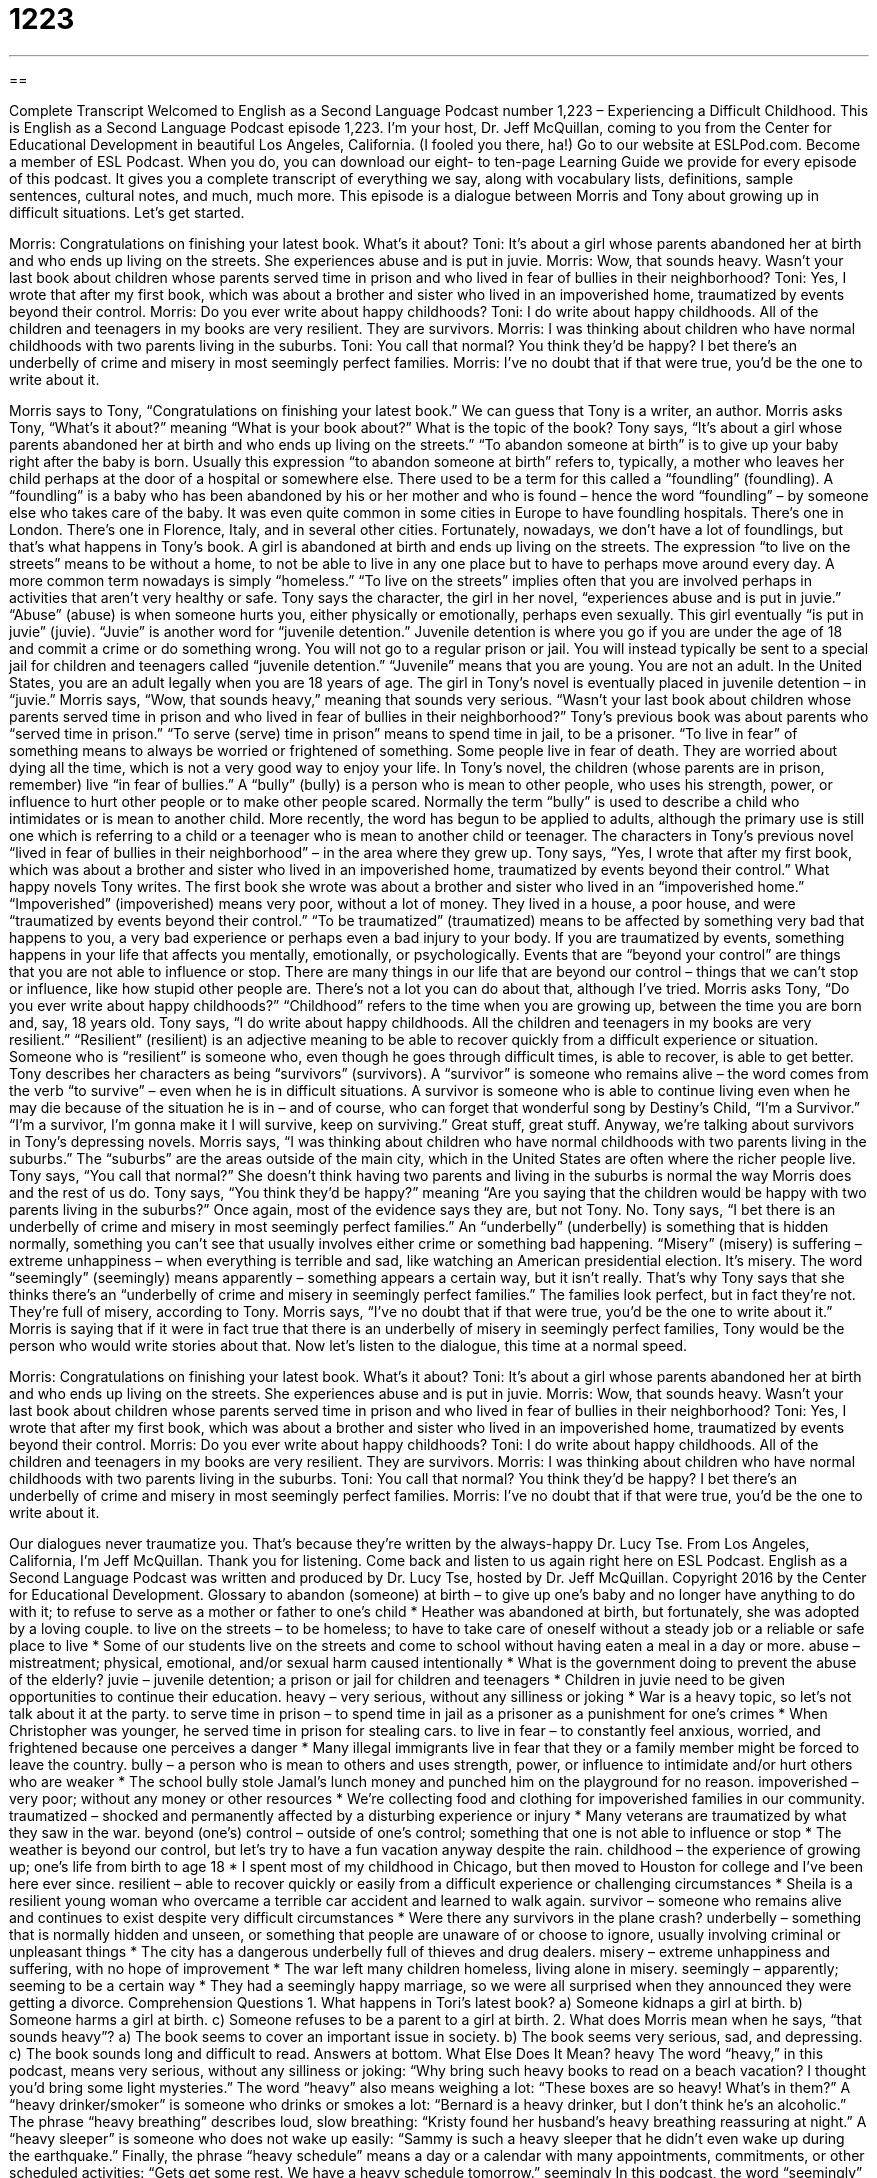 = 1223
:toc: left
:toclevels: 3
:sectnums:
:stylesheet: ../../../myAdocCss.css

'''

== 

Complete Transcript
Welcomed to English as a Second Language Podcast number 1,223 – Experiencing a Difficult Childhood.
This is English as a Second Language Podcast episode 1,223. I’m your host, Dr. Jeff McQuillan, coming to you from the Center for Educational Development in beautiful Los Angeles, California. (I fooled you there, ha!)
Go to our website at ESLPod.com. Become a member of ESL Podcast. When you do, you can download our eight- to ten-page Learning Guide we provide for every episode of this podcast. It gives you a complete transcript of everything we say, along with vocabulary lists, definitions, sample sentences, cultural notes, and much, much more.
This episode is a dialogue between Morris and Tony about growing up in difficult situations. Let’s get started.
[start of dialogue]
Morris: Congratulations on finishing your latest book. What’s it about?
Toni: It’s about a girl whose parents abandoned her at birth and who ends up living on the streets. She experiences abuse and is put in juvie.
Morris: Wow, that sounds heavy. Wasn’t your last book about children whose parents served time in prison and who lived in fear of bullies in their neighborhood?
Toni: Yes, I wrote that after my first book, which was about a brother and sister who lived in an impoverished home, traumatized by events beyond their control.
Morris: Do you ever write about happy childhoods?
Toni: I do write about happy childhoods. All of the children and teenagers in my books are very resilient. They are survivors.
Morris: I was thinking about children who have normal childhoods with two parents living in the suburbs.
Toni: You call that normal? You think they’d be happy? I bet there’s an underbelly of crime and misery in most seemingly perfect families.
Morris: I’ve no doubt that if that were true, you’d be the one to write about it.
[end of dialogue]
Morris says to Tony, “Congratulations on finishing your latest book.” We can guess that Tony is a writer, an author. Morris asks Tony, “What’s it about?” meaning “What is your book about?” What is the topic of the book? Tony says, “It’s about a girl whose parents abandoned her at birth and who ends up living on the streets.” “To abandon someone at birth” is to give up your baby right after the baby is born. Usually this expression “to abandon someone at birth” refers to, typically, a mother who leaves her child perhaps at the door of a hospital or somewhere else.
There used to be a term for this called a “foundling” (foundling). A “foundling” is a baby who has been abandoned by his or her mother and who is found – hence the word “foundling” – by someone else who takes care of the baby. It was even quite common in some cities in Europe to have foundling hospitals. There’s one in London. There’s one in Florence, Italy, and in several other cities. Fortunately, nowadays, we don’t have a lot of foundlings, but that’s what happens in Tony’s book. A girl is abandoned at birth and ends up living on the streets.
The expression “to live on the streets” means to be without a home, to not be able to live in any one place but to have to perhaps move around every day. A more common term nowadays is simply “homeless.” “To live on the streets” implies often that you are involved perhaps in activities that aren’t very healthy or safe. Tony says the character, the girl in her novel, “experiences abuse and is put in juvie.” “Abuse” (abuse) is when someone hurts you, either physically or emotionally, perhaps even sexually.
This girl eventually “is put in juvie” (juvie). “Juvie” is another word for “juvenile detention.” Juvenile detention is where you go if you are under the age of 18 and commit a crime or do something wrong. You will not go to a regular prison or jail. You will instead typically be sent to a special jail for children and teenagers called “juvenile detention.” “Juvenile” means that you are young. You are not an adult. In the United States, you are an adult legally when you are 18 years of age. The girl in Tony’s novel is eventually placed in juvenile detention – in “juvie.”
Morris says, “Wow, that sounds heavy,” meaning that sounds very serious. “Wasn’t your last book about children whose parents served time in prison and who lived in fear of bullies in their neighborhood?” Tony’s previous book was about parents who “served time in prison.” “To serve (serve) time in prison” means to spend time in jail, to be a prisoner. “To live in fear” of something means to always be worried or frightened of something. Some people live in fear of death. They are worried about dying all the time, which is not a very good way to enjoy your life.
In Tony’s novel, the children (whose parents are in prison, remember) live “in fear of bullies.” A “bully” (bully) is a person who is mean to other people, who uses his strength, power, or influence to hurt other people or to make other people scared. Normally the term “bully” is used to describe a child who intimidates or is mean to another child. More recently, the word has begun to be applied to adults, although the primary use is still one which is referring to a child or a teenager who is mean to another child or teenager.
The characters in Tony’s previous novel “lived in fear of bullies in their neighborhood” – in the area where they grew up. Tony says, “Yes, I wrote that after my first book, which was about a brother and sister who lived in an impoverished home, traumatized by events beyond their control.” What happy novels Tony writes. The first book she wrote was about a brother and sister who lived in an “impoverished home.” “Impoverished” (impoverished) means very poor, without a lot of money. They lived in a house, a poor house, and were “traumatized by events beyond their control.”
“To be traumatized” (traumatized) means to be affected by something very bad that happens to you, a very bad experience or perhaps even a bad injury to your body. If you are traumatized by events, something happens in your life that affects you mentally, emotionally, or psychologically. Events that are “beyond your control” are things that you are not able to influence or stop. There are many things in our life that are beyond our control – things that we can’t stop or influence, like how stupid other people are. There’s not a lot you can do about that, although I’ve tried.
Morris asks Tony, “Do you ever write about happy childhoods?” “Childhood” refers to the time when you are growing up, between the time you are born and, say, 18 years old. Tony says, “I do write about happy childhoods. All the children and teenagers in my books are very resilient.” “Resilient” (resilient) is an adjective meaning to be able to recover quickly from a difficult experience or situation. Someone who is “resilient” is someone who, even though he goes through difficult times, is able to recover, is able to get better.
Tony describes her characters as being “survivors” (survivors). A “survivor” is someone who remains alive – the word comes from the verb “to survive” – even when he is in difficult situations. A survivor is someone who is able to continue living even when he may die because of the situation he is in – and of course, who can forget that wonderful song by Destiny’s Child, “I’m a Survivor.”
“I’m a survivor, I’m gonna make it
I will survive, keep on surviving.”
Great stuff, great stuff. Anyway, we’re talking about survivors in Tony’s depressing novels. Morris says, “I was thinking about children who have normal childhoods with two parents living in the suburbs.” The “suburbs” are the areas outside of the main city, which in the United States are often where the richer people live. Tony says, “You call that normal?”
She doesn’t think having two parents and living in the suburbs is normal the way Morris does and the rest of us do. Tony says, “You think they’d be happy?” meaning “Are you saying that the children would be happy with two parents living in the suburbs?” Once again, most of the evidence says they are, but not Tony. No. Tony says, “I bet there is an underbelly of crime and misery in most seemingly perfect families.”
An “underbelly” (underbelly) is something that is hidden normally, something you can’t see that usually involves either crime or something bad happening. “Misery” (misery) is suffering – extreme unhappiness – when everything is terrible and sad, like watching an American presidential election. It’s misery.
The word “seemingly” (seemingly) means apparently – something appears a certain way, but it isn’t really. That’s why Tony says that she thinks there’s an “underbelly of crime and misery in seemingly perfect families.” The families look perfect, but in fact they’re not. They’re full of misery, according to Tony.
Morris says, “I’ve no doubt that if that were true, you’d be the one to write about it.” Morris is saying that if it were in fact true that there is an underbelly of misery in seemingly perfect families, Tony would be the person who would write stories about that.
Now let’s listen to the dialogue, this time at a normal speed.
[start of dialogue]
Morris: Congratulations on finishing your latest book. What’s it about?
Toni: It’s about a girl whose parents abandoned her at birth and who ends up living on the streets. She experiences abuse and is put in juvie.
Morris: Wow, that sounds heavy. Wasn’t your last book about children whose parents served time in prison and who lived in fear of bullies in their neighborhood?
Toni: Yes, I wrote that after my first book, which was about a brother and sister who lived in an impoverished home, traumatized by events beyond their control.
Morris: Do you ever write about happy childhoods?
Toni: I do write about happy childhoods. All of the children and teenagers in my books are very resilient. They are survivors.
Morris: I was thinking about children who have normal childhoods with two parents living in the suburbs.
Toni: You call that normal? You think they’d be happy? I bet there’s an underbelly of crime and misery in most seemingly perfect families.
Morris: I’ve no doubt that if that were true, you’d be the one to write about it.
[end of dialogue]
Our dialogues never traumatize you. That’s because they’re written by the always-happy Dr. Lucy Tse.
From Los Angeles, California, I’m Jeff McQuillan. Thank you for listening. Come back and listen to us again right here on ESL Podcast.
English as a Second Language Podcast was written and produced by Dr. Lucy Tse, hosted by Dr. Jeff McQuillan. Copyright 2016 by the Center for Educational Development.
Glossary
to abandon (someone) at birth – to give up one’s baby and no longer have anything to do with it; to refuse to serve as a mother or father to one’s child
* Heather was abandoned at birth, but fortunately, she was adopted by a loving couple.
to live on the streets – to be homeless; to have to take care of oneself without a steady job or a reliable or safe place to live
* Some of our students live on the streets and come to school without having eaten a meal in a day or more.
abuse – mistreatment; physical, emotional, and/or sexual harm caused intentionally
* What is the government doing to prevent the abuse of the elderly?
juvie – juvenile detention; a prison or jail for children and teenagers
* Children in juvie need to be given opportunities to continue their education.
heavy – very serious, without any silliness or joking
* War is a heavy topic, so let’s not talk about it at the party.
to serve time in prison – to spend time in jail as a prisoner as a punishment for one’s crimes
* When Christopher was younger, he served time in prison for stealing cars.
to live in fear – to constantly feel anxious, worried, and frightened because one perceives a danger
* Many illegal immigrants live in fear that they or a family member might be forced to leave the country.
bully – a person who is mean to others and uses strength, power, or influence to intimidate and/or hurt others who are weaker
* The school bully stole Jamal’s lunch money and punched him on the playground for no reason.
impoverished – very poor; without any money or other resources
* We’re collecting food and clothing for impoverished families in our community.
traumatized – shocked and permanently affected by a disturbing experience or injury
* Many veterans are traumatized by what they saw in the war.
beyond (one’s) control – outside of one’s control; something that one is not able to influence or stop
* The weather is beyond our control, but let’s try to have a fun vacation anyway despite the rain.
childhood – the experience of growing up; one’s life from birth to age 18
* I spent most of my childhood in Chicago, but then moved to Houston for college and I’ve been here ever since.
resilient – able to recover quickly or easily from a difficult experience or challenging circumstances
* Sheila is a resilient young woman who overcame a terrible car accident and learned to walk again.
survivor – someone who remains alive and continues to exist despite very difficult circumstances
* Were there any survivors in the plane crash?
underbelly – something that is normally hidden and unseen, or something that people are unaware of or choose to ignore, usually involving criminal or unpleasant things
* The city has a dangerous underbelly full of thieves and drug dealers.
misery – extreme unhappiness and suffering, with no hope of improvement
* The war left many children homeless, living alone in misery.
seemingly – apparently; seeming to be a certain way
* They had a seemingly happy marriage, so we were all surprised when they announced they were getting a divorce.
Comprehension Questions
1. What happens in Tori’s latest book?
a) Someone kidnaps a girl at birth.
b) Someone harms a girl at birth.
c) Someone refuses to be a parent to a girl at birth.
2. What does Morris mean when he says, “that sounds heavy”?
a) The book seems to cover an important issue in society.
b) The book seems very serious, sad, and depressing.
c) The book sounds long and difficult to read.
Answers at bottom.
What Else Does It Mean?
heavy
The word “heavy,” in this podcast, means very serious, without any silliness or joking: “Why bring such heavy books to read on a beach vacation? I thought you’d bring some light mysteries.” The word “heavy” also means weighing a lot: “These boxes are so heavy! What’s in them?” A “heavy drinker/smoker” is someone who drinks or smokes a lot: “Bernard is a heavy drinker, but I don’t think he’s an alcoholic.” The phrase “heavy breathing” describes loud, slow breathing: “Kristy found her husband’s heavy breathing reassuring at night.” A “heavy sleeper” is someone who does not wake up easily: “Sammy is such a heavy sleeper that he didn’t even wake up during the earthquake.” Finally, the phrase “heavy schedule” means a day or a calendar with many appointments, commitments, or other scheduled activities: “Gets get some rest. We have a heavy schedule tomorrow.”
seemingly
In this podcast, the word “seemingly” means apparently, or seeming to be a certain way: “The professor assigned a seemingly impossible math problem.” Or, “The seemingly interesting job turned out to be incredibly boring.” The word “seemingly” also means according to the facts that one had at one point in time: “This is seemingly the best solution, but we won’t have all the facts until later.” The verb “to seem” means to appear to be true: “That seems like a bad idea.” The phrase “couldn’t seem to do (something)” means that one tried to do something but could not succeed: “No matter how hard we tried, we couldn’t seem to fit everything back into the box.” Finally, the phrase “seem to do (something)” can be used to show uncertainly: “I seem to have lost my glasses.”
Culture Note
Boot Camps for Juvenile Offenders
A “boot camp” is usually a short-term training program, especially when referring to training for new soldiers or intense exercise programs designed to help people lose weight quickly. This idea has been “adapted” (changed for another purpose) to be used in prisons. Boot camps are sometimes used instead of a “prison term” (a length of time when one must stay in a prison). Some of these boot camps require “hard labor” (intense, difficult physical activity), while others are more “therapeutic” (designed to change one’s behavior) and include activities like “counseling” (opportunities to talk about one’s feelings) and “academic” (related to school subjects) classes.
Some boot camps are designed specifically for “juvenile offenders” (children and teenagers who have broken the law) and they are “highly” (very; extremely) “controversial” (with people having strong opinions for and against something). In one “alarming” (causing surprise and great concern) case, a 14-year-old died during a boot camp in Florida while his “drill instructors” (the people who lead activities in a boot camp) “beat” (hit) him and insisted that he continue to exercise even after he had “collapsed” (fallen down). This boot camp was actually part of an “academy” (school) rather than a prison system, but in response, the state of Florida in 2006 “banned” (no longer allowed; prohibited) “state-run” (operated by the state government) boot camps.
“Advocates” (people who think something is good) of boot camps say that the camps are a good way to “shock” (surprise in a negative way) “trouble youth” (children who get into a lot of trouble) so that they change their behavior. But “opponents” (people who dislike something) say that the boot camps are too “harsh” (difficult) and “severe” (strong and strict) for children and teenagers.
Comprehension Answers
1 - c
2 - b
